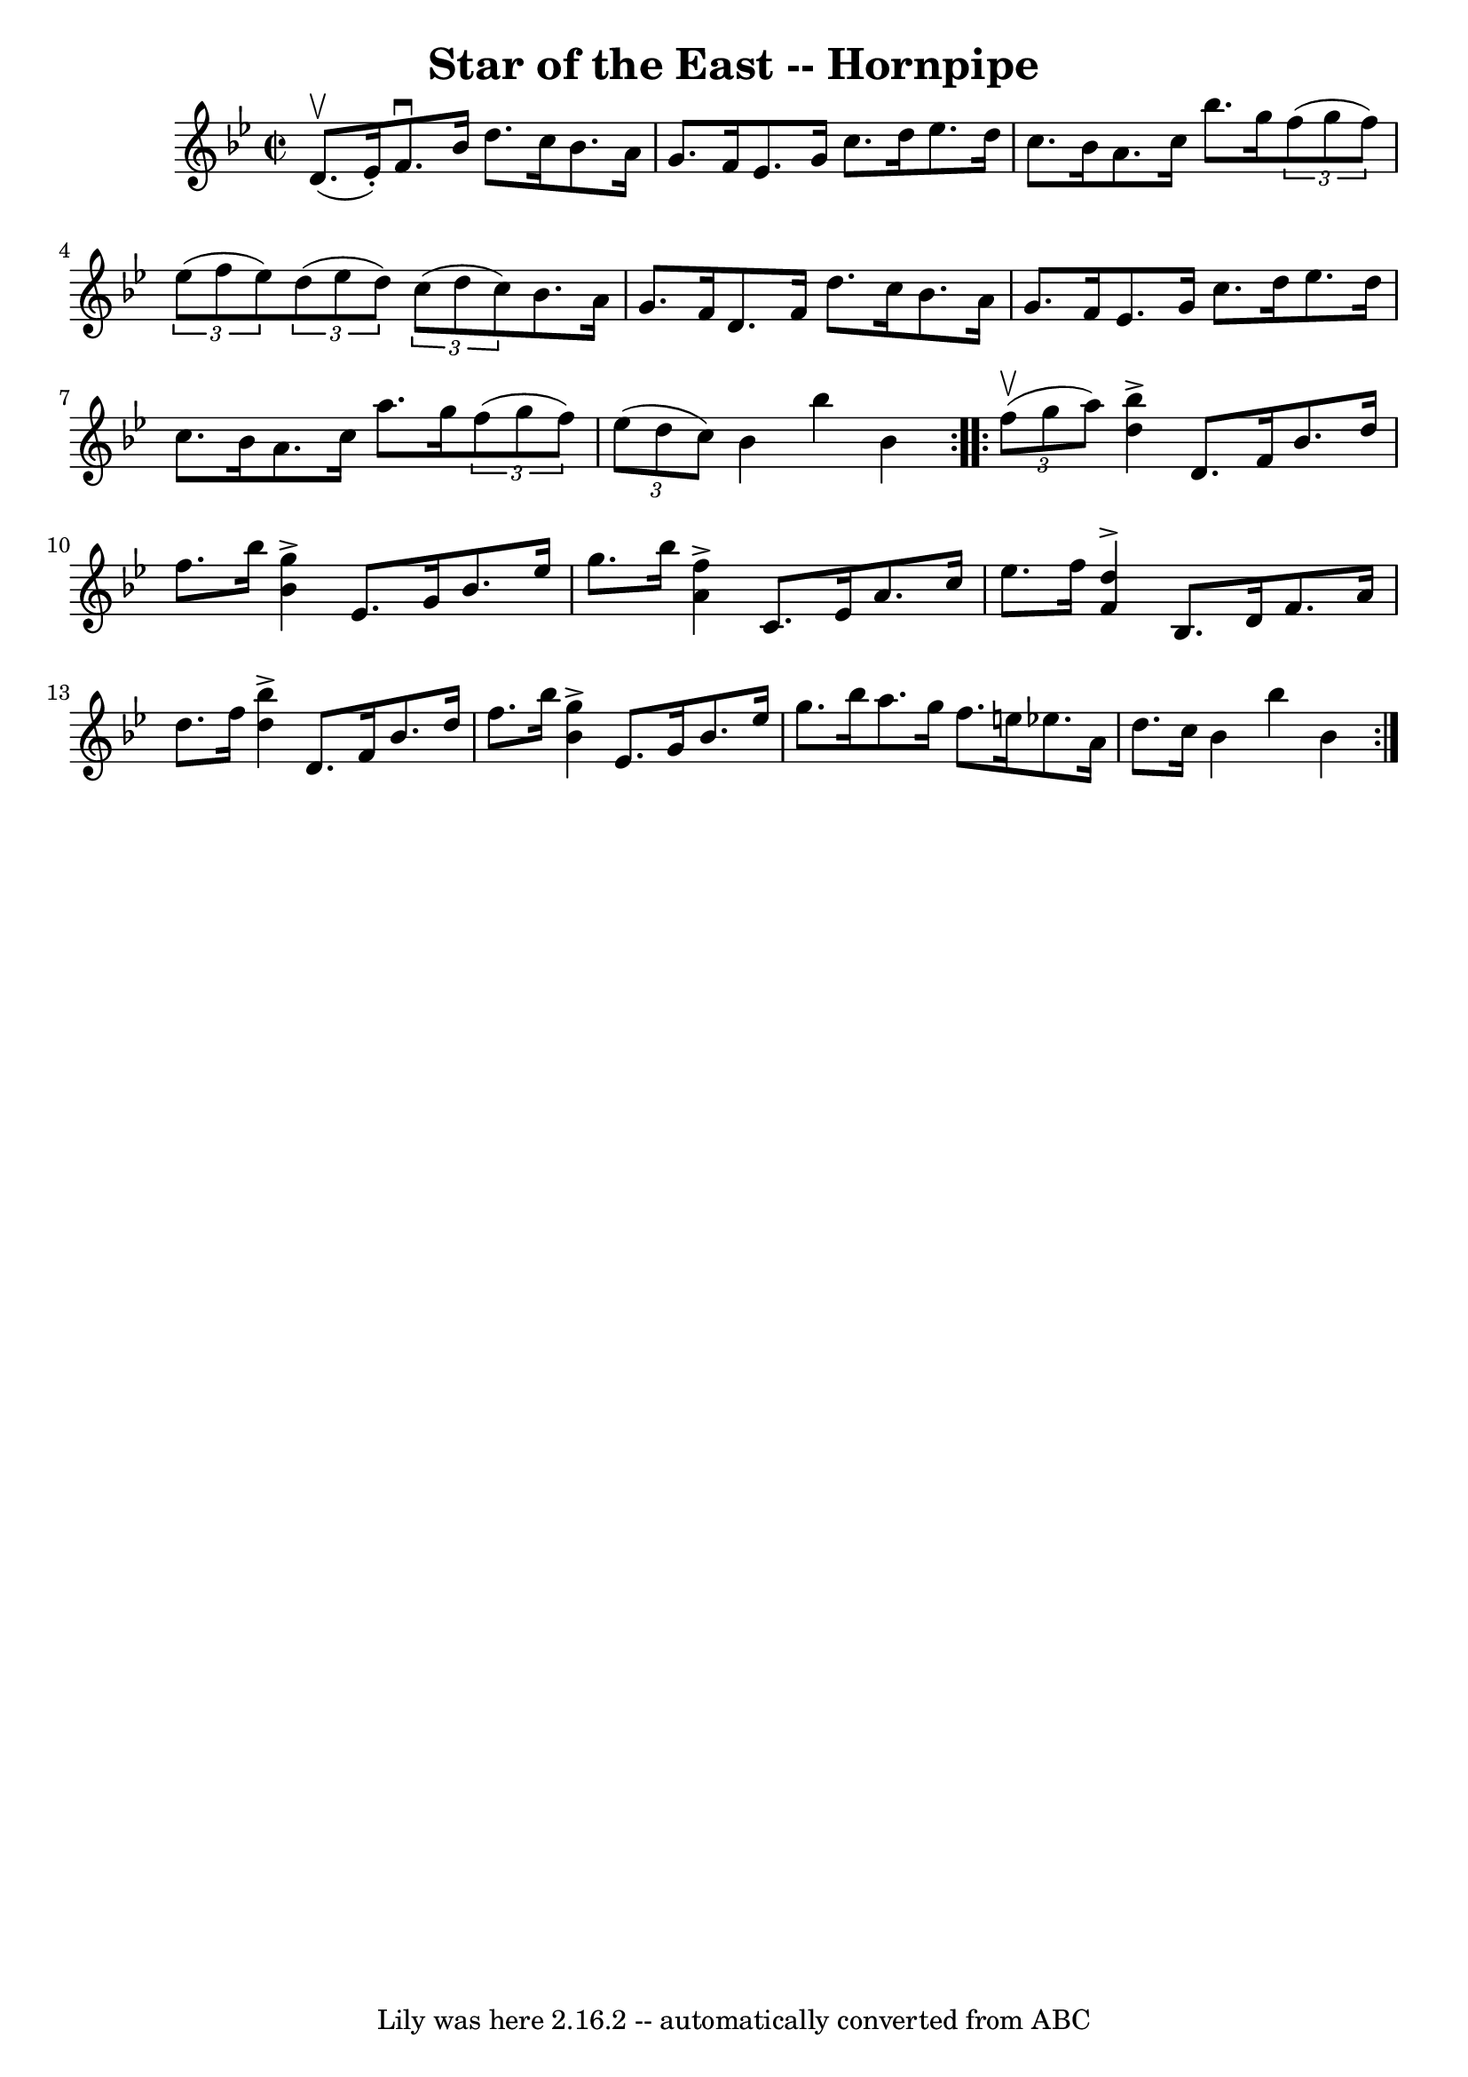 \version "2.7.40"
\header {
	book = "Cole's 1000 Fiddle Tunes"
	crossRefNumber = "1"
	footnotes = ""
	tagline = "Lily was here 2.16.2 -- automatically converted from ABC"
	title = "Star of the East -- Hornpipe"
}
voicedefault =  {
\set Score.defaultBarType = "empty"

\repeat volta 2 {
\override Staff.TimeSignature #'style = #'C
 \time 2/2 \key bes \major d'8. (^\upbow ees'16 -.) |
 f'8. 
^\downbow bes'16 d''8. c''16 bes'8. a'16 g'8. f'16  
|
 ees'8. g'16 c''8. d''16 ees''8. d''16 c''8.    
bes'16  |
 a'8. c''16 bes''8. g''16    \times 2/3 { f''8 (
 g''8 f''8) }   \times 2/3 { ees''8 (f''8 ees''8) } |
  
 \times 2/3 { d''8 (ees''8 d''8) }   \times 2/3 { c''8 (d''8    
c''8) } bes'8. a'16 g'8. f'16  |
 d'8. f'16 d''8. 
 c''16 bes'8. a'16 g'8. f'16  |
 ees'8. g'16 c''8.  
 d''16 ees''8. d''16 c''8. bes'16  |
 a'8. c''16    
a''8. g''16    \times 2/3 { f''8 (g''8 f''8) }   \times 2/3 {   
ees''8 (d''8 c''8) } |
 bes'4 bes''4 bes'4  }     
\repeat volta 2 {   \times 2/3 { f''8 (^\upbow g''8 a''8) } |
  
 << bes''4^\accent d''4   >> d'8. f'16 bes'8. d''16 f''8.    
bes''16  |
   << g''4^\accent bes'4   >> ees'8. g'16 bes'8.    
ees''16 g''8. bes''16  |
     << f''4^\accent a'4   >> c'8.    
ees'16 a'8. c''16 ees''8. f''16  |
   << d''4^\accent   
f'4   >> bes8. d'16 f'8. a'16 d''8. f''16  |
     <<   
bes''4^\accent d''4   >> d'8. f'16 bes'8. d''16 f''8. bes''16 
 |
   << g''4^\accent bes'4   >> ees'8. g'16 bes'8. ees''16 
 g''8. bes''16  |
 a''8. g''16 f''8. e''16 ees''!8.  
 a'16 d''8. c''16  |
 bes'4 bes''4 bes'4  }   
}

\score{
    <<

	\context Staff="default"
	{
	    \voicedefault 
	}

    >>
	\layout {
	}
	\midi {}
}

